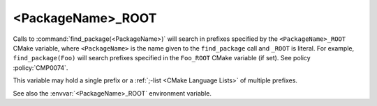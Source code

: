 <PackageName>_ROOT
------------------

Calls to :command:`find_package(<PackageName>)` will search in prefixes
specified by the ``<PackageName>_ROOT`` CMake variable, where
``<PackageName>`` is the name given to the ``find_package`` call
and ``_ROOT`` is literal.  For example, ``find_package(Foo)`` will search
prefixes specified in the ``Foo_ROOT`` CMake variable (if set).
See policy :policy:`CMP0074`.

This variable may hold a single prefix or a
:ref:`;-list <CMake Language Lists>` of multiple prefixes.

See also the :envvar:`<PackageName>_ROOT` environment variable.
